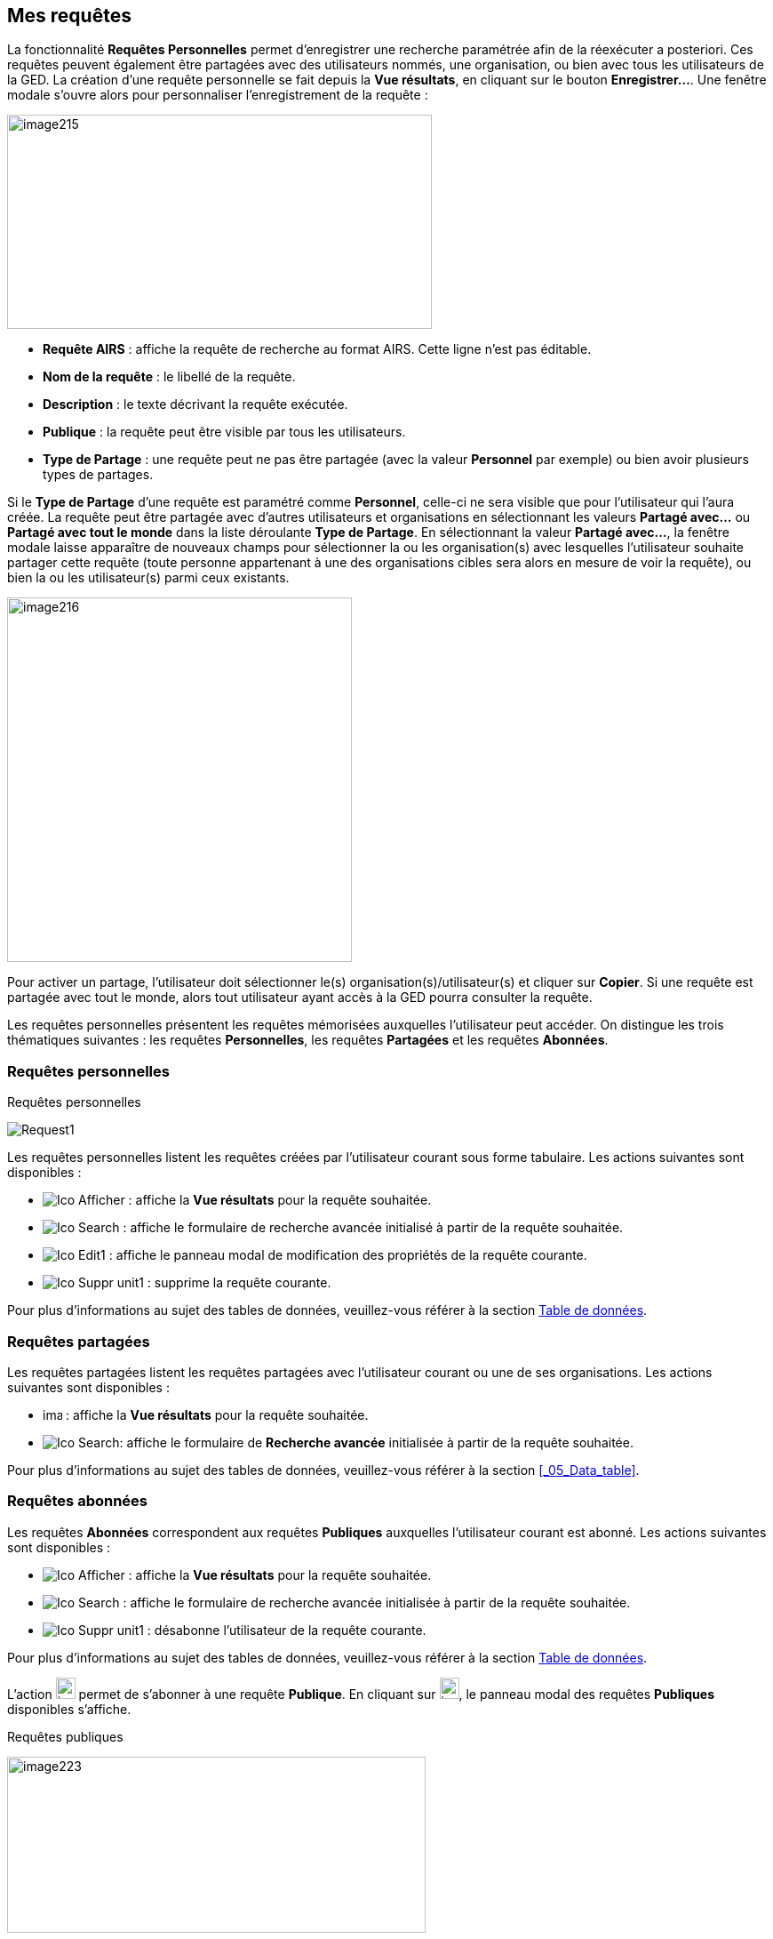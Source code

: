 [[_10_requests]]
== Mes requêtes

La fonctionnalité *Requêtes Personnelles* permet d'enregistrer une recherche paramétrée afin de la réexécuter a posteriori.
Ces requêtes peuvent également être partagées avec des utilisateurs nommés, une organisation, ou bien avec tous les utilisateurs de la GED.
La création d’une requête personnelle se fait depuis la *Vue résultats*, en cliquant sur le bouton *Enregistrer…*.
Une fenêtre modale s’ouvre alors pour personnaliser l’enregistrement de la requête :

image:10_requests/image215.png[width=478,height=241]

* *Requête AIRS* : affiche la requête de recherche au format AIRS.
Cette ligne n’est pas éditable.
* *Nom de la requête* : le libellé de la requête.
* *Description* : le texte décrivant la requête exécutée.
* *Publique* : la requête peut être visible par tous les utilisateurs.
* *Type de Partage* : une requête peut ne pas être partagée (avec la valeur *Personnel* par exemple) ou bien avoir plusieurs types de partages.

Si le *Type de Partage* d’une requête est paramétré comme
*Personnel*, celle-ci ne sera visible que pour l’utilisateur qui l’aura créée.
La requête peut être partagée avec d’autres utilisateurs et organisations en sélectionnant les valeurs *Partagé avec…* ou *Partagé avec tout le monde* dans la liste déroulante *Type de Partage*.
En sélectionnant la valeur *Partagé avec…*, la fenêtre modale laisse apparaître de nouveaux champs pour sélectionner la ou les organisation(s) avec lesquelles l'utilisateur souhaite partager cette requête (toute personne appartenant à une des organisations cibles sera alors en mesure de voir la requête), ou bien la ou les utilisateur(s) parmi ceux existants.

image:10_requests/image216.png[width=388,height=410]

Pour activer un partage, l'utilisateur doit sélectionner le(s) organisation(s)/utilisateur(s) et cliquer sur *Copier*.
Si une requête est partagée avec tout le monde, alors tout utilisateur ayant accès à la GED pourra consulter la requête.

Les requêtes personnelles présentent les requêtes mémorisées auxquelles l'utilisateur peut accéder.
On distingue les trois thématiques suivantes : les requêtes *Personnelles*, les requêtes *Partagées* et les requêtes *Abonnées*.

[[_10_personal_requests]]
=== Requêtes personnelles

.Requêtes personnelles
image:10_requests/Request1.png[]

Les requêtes personnelles listent les requêtes créées par l'utilisateur courant sous forme tabulaire.
Les actions suivantes sont disponibles :

* image:icons/Ico_Afficher.png[] : affiche la *Vue résultats* pour la requête souhaitée.
* image:icons/Ico_Search.png[] : affiche le formulaire de recherche avancée initialisé à partir de la requête souhaitée.
* image:icons/Ico_Edit1.png[] : affiche le panneau modal de modification des propriétés de la requête courante.
* image:icons/Ico_Suppr_unit1.png[] : supprime la requête courante.

Pour plus d'informations au sujet des tables de données, veuillez-vous référer à la section <<Table de données,Table de données>>.

[[_10_shared_requests]]
=== Requêtes partagées

Les requêtes partagées listent les requêtes partagées avec l'utilisateur courant ou une de ses organisations.
Les actions suivantes sont disponibles :

* image:10_requests/image218.png[width=22,height=14] :
affiche la *Vue résultats* pour la requête souhaitée.

* image:icons/Ico_Search.png[]:
affiche le formulaire de *Recherche avancée* initialisée à partir de la requête souhaitée.

Pour plus d'informations au sujet des tables de données, veuillez-vous référer à la section <<_05_Data_table>>.

[[_10_subscribed_requests]]
=== Requêtes abonnées

Les requêtes *Abonnées* correspondent aux requêtes *Publiques*
auxquelles l'utilisateur courant est abonné.
Les actions suivantes sont disponibles :

* image:icons/Ico_Afficher.png[] :
affiche la *Vue résultats* pour la requête souhaitée.
* image:icons/Ico_Search.png[] :
affiche le formulaire de recherche avancée initialisée à partir de la requête souhaitée.
* image:icons/Ico_Suppr_unit1.png[] :
désabonne l'utilisateur de la requête courante.

Pour plus d'informations au sujet des tables de données, veuillez-vous référer à la section <<Table de données,Table de données>>.

L'action
image:10_requests/image222.png[width=22,height=24]
permet de s’abonner à une requête *Publique*.
En cliquant sur
image:10_requests/image222.png[width=22,height=24], le panneau modal des requêtes *Publiques* disponibles s’affiche.

.Requêtes publiques
image:10_requests/image223.png[width=471,height=198]

À partir de l’écran *Requêtes publiques*, vous pouvez cocher les requêtes *Publiques* auxquelles vous souhaitez vous abonner.
Cliquez sur le bouton *S'ABONNER* pour vous abonner aux requêtes sélectionnées dans le tableau.

<<<